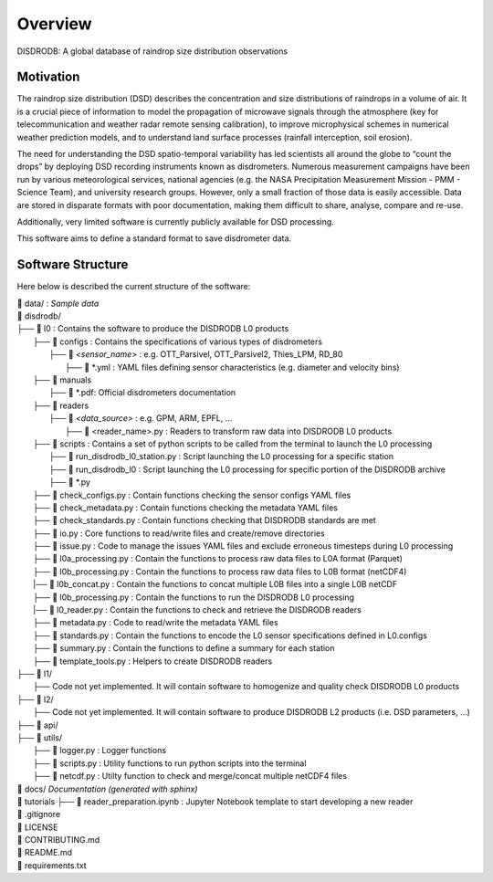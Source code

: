 ========
Overview
========

DISDRODB: A global database of raindrop size distribution observations


Motivation
================

The raindrop size distribution (DSD) describes the concentration and size 
distributions of raindrops in a volume of air. 
It is a crucial piece of  information to model the propagation of microwave signals
through the atmosphere (key for telecommunication and weather radar remote sensing calibration),
to improve microphysical schemes in numerical weather prediction models, and 
to understand land surface processes (rainfall interception, soil erosion).

The need for understanding the DSD spatio-temporal variability has led scientists
all around the globe to “count the drops” by deploying DSD recording instruments
known as disdrometers.
Numerous measurement campaigns have been run by various meteorological services, 
national agencies (e.g. the NASA Precipitation Measurement Mission - PMM - Science Team), 
and university research groups. 
However, only a small fraction of those data is easily accessible. 
Data are stored in disparate formats with poor documentation, making them 
difficult to share, analyse, compare and re-use. 

Additionally, very limited software is currently publicly available for DSD processing.

This software aims to define a standard format to save disdrometer data.


Software Structure
========================


Here below is described the current structure of the software:

| 📁 data/ : *Sample data*
| 📁 disdrodb/
| ├── 📁 l0 : Contains the software to produce the DISDRODB L0 products   
|     ├── 📁 configs : Contains the specifications of various types of disdrometers
|     	├── 📁 `<sensor_name>` : e.g. OTT_Parsivel, OTT_Parsivel2, Thies_LPM, RD_80
|     		├── 📜 \*.yml  : YAML files defining sensor characteristics (e.g. diameter and velocity bins)
|     ├── 📁 manuals 
|       ├── 📜 \*.pdf: Official disdrometers documentation
|     ├── 📁 readers
|     	├── 📁 `<data_source>` : e.g. GPM, ARM, EPFL, ...
|           ├── 📜 \<reader_name>.py : Readers to transform raw data into DISDRODB L0 products
|     ├── 📁 scripts : Contains a set of python scripts to be called from the terminal to launch the L0 processing 
|         ├── 📜 run_disdrodb_l0_station.py : Script launching the L0 processing for a specific station
|         ├── 📜 run_disdrodb_l0 : Script launching the L0 processing for specific portion of the DISDRODB archive
|         ├── 📜 *.py
|     ├── 📜 check_configs.py : Contain functions checking the sensor configs YAML files
|     ├── 📜 check_metadata.py : Contain functions checking the metadata YAML files
|     ├── 📜 check_standards.py : Contain functions checking that DISDRODB standards are met
|     ├── 📜 io.py : Core functions to read/write files and create/remove directories
|     ├── 📜 issue.py : Code to manage the issues YAML files and exclude erroneous timesteps during L0 processing
|     ├── 📜 l0a_processing.py : Contain the functions to process raw data files to L0A format (Parquet)
|     ├── 📜 l0b_processing.py : Contain the functions to process raw data files to L0B format (netCDF4)
|     |── 📜 l0b_concat.py : Contain the functions to concat multiple L0B files into a single L0B netCDF
|     ├── 📜 l0b_processing.py : Contain the functions to run the DISDRODB L0 processing
|     |── 📜 l0_reader.py : Contain the functions to check and retrieve the DISDRODB readers
|     ├── 📜 metadata.py : Code to read/write the metadata YAML files  
|     ├── 📜 standards.py : Contain the functions to encode the L0 sensor specifications defined in L0.configs
|     ├── 📜 summary.py : Contain the functions to define a summary for each station
|     ├── 📜 template_tools.py : Helpers to create DISDRODB readers
| ├── 📁 l1/
|     ├── Code not yet implemented. It will contain software to homogenize and quality check DISDRODB L0 products
| ├── 📁 l2/
|     ├── Code not yet implemented. It will contain software to produce DISDRODB L2 products (i.e. DSD parameters, ...)
| ├── 📁 api/
| ├── 📁 utils/
|   ├── 📜 logger.py : Logger functions
|   ├── 📜 scripts.py : Utility functions to run python scripts into the terminal
|   ├── 📜 netcdf.py : Utilty function to check and merge/concat multiple netCDF4 files
| 📁 docs/ *Documentation (generated with sphinx)*
| 📁 tutorials
   ├── 📜 reader_preparation.ipynb : Jupyter Notebook template to start developing a new reader
| 📜 .gitignore
| 📜 LICENSE
| 📜 CONTRIBUTING.md
| 📜 README.md
| 📜 requirements.txt





